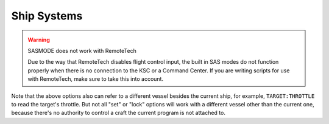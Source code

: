 .. _systems:

Ship Systems
============

.. _CONTROLFROM:
.. object:: SET somepart:CONTROLFROM TO (true|false).

    If you have a handle on a part, from ``LIST PARTS``, you can select that part to set the orientation of the craft, just like using the "control from here" in the right-click menu in the game. For more information see :attr:`Part:CONTROLFROM`.

.. global:: RCS

    :access: Toggle ON/OFF

    Turns the RCS **on** or **off**, like using ``R`` at the keyboard::

        RCS ON.

.. global:: SAS

    :access: Toggle ON/OFF

    Turns the SAS **on** or **off**, like using ``T`` at the keybaord::

        SAS ON.

.. _sasmode:

.. object:: SET SASMODE TO value.

    :access: Get/Set
    :type: string

        Getting this variable will return the currently selected mode.  Where ``value`` is one of the valid strings listed below, this will set the stock SAS mode for the cpu vessel::

        SET SASMODE TO value.

        It is the equivalent to clicking on the buttons next to the nav ball while manually piloting the craft, and will respect the current mode of the nav ball (orbital, surface, or target velocity).  Valid strings for ``value`` are ``"PROGRADE"``, ``"RETROGRADE"``, ``"NORMAL"``, ``"ANTINORMAL"``, ``"RADIALOUT"``, ``"RADIALIN"``, ``"TARGET"``, ``"ANTITARGET"``, ``MANEUVER``, ``"STABILITYASSIST"``, and ``"STABILITY"``.  A null or empty string will default to stability assist mode, however any other invalid string will throw an exception.  This feature will respect career mode limitations, and will throw an exception if the current vessel is not able to use the mode passed to the command.  An exception is also thrown if ``"TARGET"`` or ``"ANTITARGET"`` are used, but no target is selected.
		
.. warning:: SASMODE does not work with RemoteTech

		Due to the way that RemoteTech disables flight control input, the built in SAS modes do not function properly when there is no connection to the KSC or a Command Center.  If you are writing scripts for use with RemoteTech, make sure to take this into account.

.. global:: LIGHTS

    :access: Toggle ON/OFF

    Turns the lights **on** or **off**, like using the ``U`` key at the keyboard::

        LIGHTS ON.

.. global:: BRAKES

    :access: Toggle ON/OFF

    Turns the brakes **on** or **off**, like clicking the brakes button, though *not* like using the ``B`` key, because they stay on::

        BRAKES ON.

.. global:: TARGET

    :access: Get/Set
    :type: string

    Where ``name`` is the name of a target vessel or planet, this will set the current target::

        SET TARGET TO name.

Note that the above options also can refer to a different vessel besides the current ship, for example, ``TARGET:THROTTLE`` to read the target's throttle. But not all "set" or "lock" options will work with a different vessel other than the current one, because there's no authority to control a craft the current program is not attached to.
